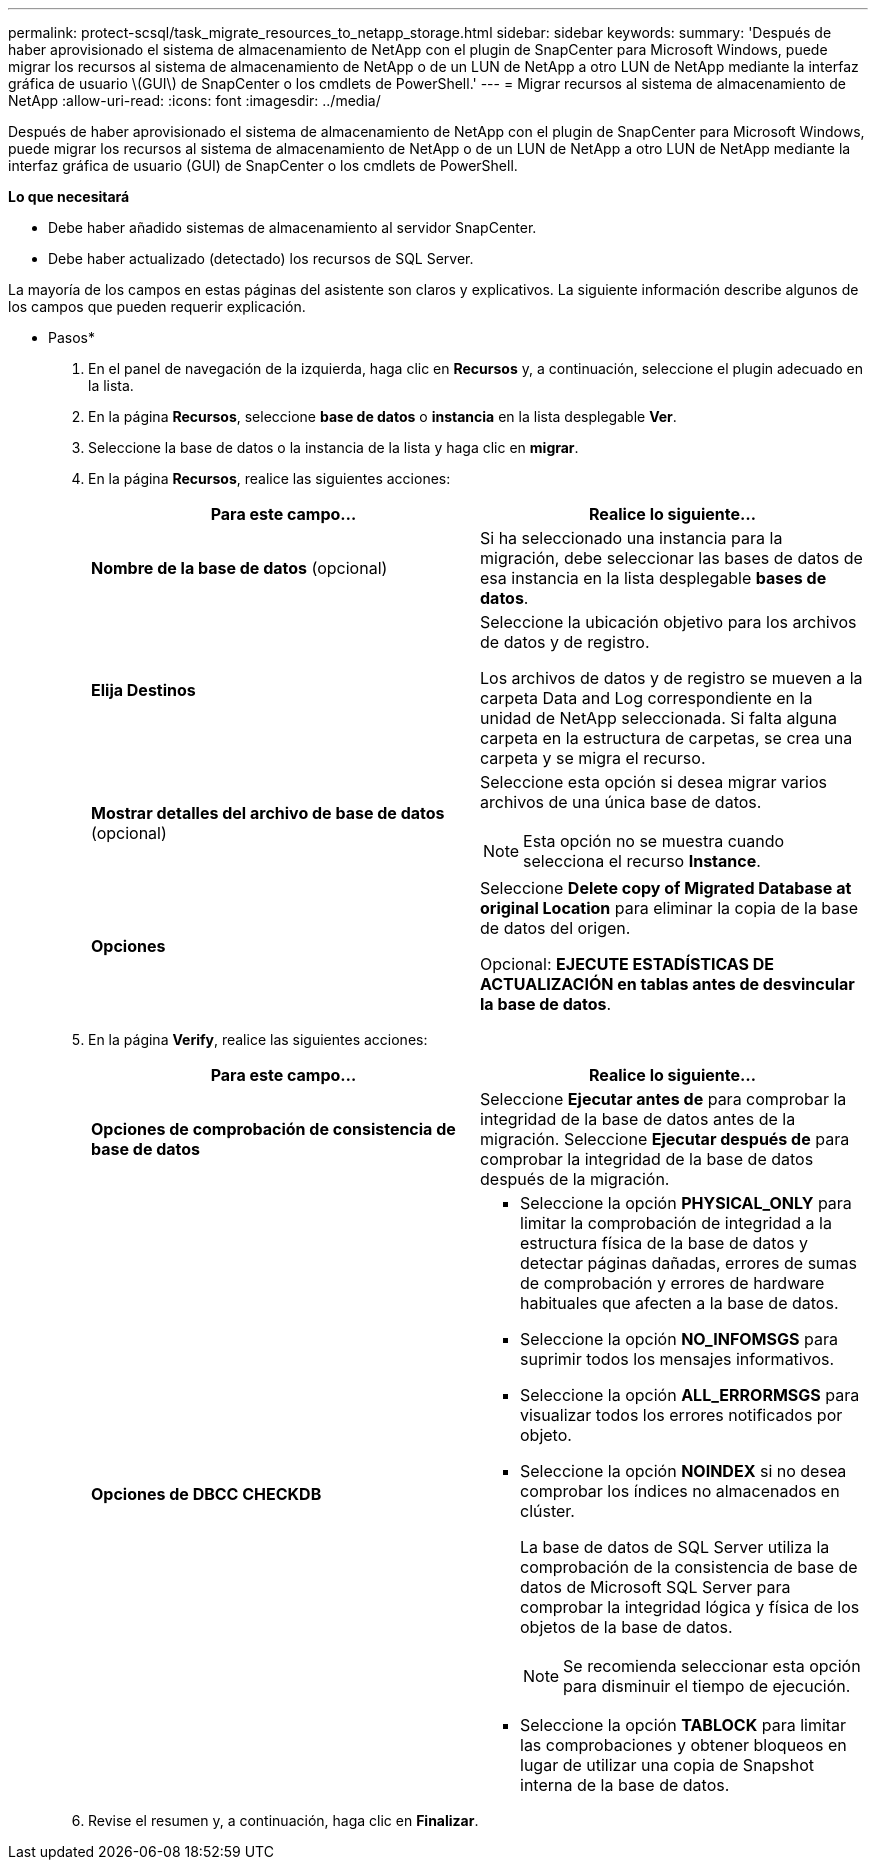 ---
permalink: protect-scsql/task_migrate_resources_to_netapp_storage.html 
sidebar: sidebar 
keywords:  
summary: 'Después de haber aprovisionado el sistema de almacenamiento de NetApp con el plugin de SnapCenter para Microsoft Windows, puede migrar los recursos al sistema de almacenamiento de NetApp o de un LUN de NetApp a otro LUN de NetApp mediante la interfaz gráfica de usuario \(GUI\) de SnapCenter o los cmdlets de PowerShell.' 
---
= Migrar recursos al sistema de almacenamiento de NetApp
:allow-uri-read: 
:icons: font
:imagesdir: ../media/


[role="lead"]
Después de haber aprovisionado el sistema de almacenamiento de NetApp con el plugin de SnapCenter para Microsoft Windows, puede migrar los recursos al sistema de almacenamiento de NetApp o de un LUN de NetApp a otro LUN de NetApp mediante la interfaz gráfica de usuario (GUI) de SnapCenter o los cmdlets de PowerShell.

*Lo que necesitará*

* Debe haber añadido sistemas de almacenamiento al servidor SnapCenter.
* Debe haber actualizado (detectado) los recursos de SQL Server.


La mayoría de los campos en estas páginas del asistente son claros y explicativos. La siguiente información describe algunos de los campos que pueden requerir explicación.

* Pasos*

. En el panel de navegación de la izquierda, haga clic en *Recursos* y, a continuación, seleccione el plugin adecuado en la lista.
. En la página *Recursos*, seleccione *base de datos* o *instancia* en la lista desplegable *Ver*.
. Seleccione la base de datos o la instancia de la lista y haga clic en *migrar*.
. En la página *Recursos*, realice las siguientes acciones:
+
|===
| Para este campo... | Realice lo siguiente... 


 a| 
*Nombre de la base de datos* (opcional)
 a| 
Si ha seleccionado una instancia para la migración, debe seleccionar las bases de datos de esa instancia en la lista desplegable *bases de datos*.



 a| 
*Elija Destinos*
 a| 
Seleccione la ubicación objetivo para los archivos de datos y de registro.

Los archivos de datos y de registro se mueven a la carpeta Data and Log correspondiente en la unidad de NetApp seleccionada. Si falta alguna carpeta en la estructura de carpetas, se crea una carpeta y se migra el recurso.



 a| 
*Mostrar detalles del archivo de base de datos* (opcional)
 a| 
Seleccione esta opción si desea migrar varios archivos de una única base de datos.


NOTE: Esta opción no se muestra cuando selecciona el recurso *Instance*.



 a| 
*Opciones*
 a| 
Seleccione *Delete copy of Migrated Database at original Location* para eliminar la copia de la base de datos del origen.

Opcional: *EJECUTE ESTADÍSTICAS DE ACTUALIZACIÓN en tablas antes de desvincular la base de datos*.

|===
. En la página *Verify*, realice las siguientes acciones:
+
|===
| Para este campo... | Realice lo siguiente... 


 a| 
*Opciones de comprobación de consistencia de base de datos*
 a| 
Seleccione *Ejecutar antes de* para comprobar la integridad de la base de datos antes de la migración. Seleccione *Ejecutar después de* para comprobar la integridad de la base de datos después de la migración.



 a| 
*Opciones de DBCC CHECKDB*
 a| 
** Seleccione la opción *PHYSICAL_ONLY* para limitar la comprobación de integridad a la estructura física de la base de datos y detectar páginas dañadas, errores de sumas de comprobación y errores de hardware habituales que afecten a la base de datos.
** Seleccione la opción *NO_INFOMSGS* para suprimir todos los mensajes informativos.
** Seleccione la opción *ALL_ERRORMSGS* para visualizar todos los errores notificados por objeto.
** Seleccione la opción *NOINDEX* si no desea comprobar los índices no almacenados en clúster.
+
La base de datos de SQL Server utiliza la comprobación de la consistencia de base de datos de Microsoft SQL Server para comprobar la integridad lógica y física de los objetos de la base de datos.

+

NOTE: Se recomienda seleccionar esta opción para disminuir el tiempo de ejecución.

** Seleccione la opción **TABLOCK** para limitar las comprobaciones y obtener bloqueos en lugar de utilizar una copia de Snapshot interna de la base de datos.


|===
. Revise el resumen y, a continuación, haga clic en **Finalizar**.


